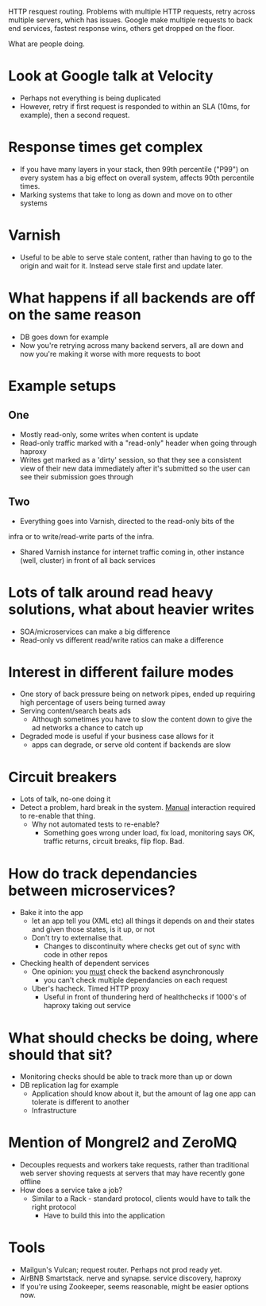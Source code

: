 HTTP resquest routing. Problems with multiple HTTP requests, retry
across multiple servers, which has issues.
Google make multiple requests to back end services, fastest response
wins, others get dropped on the floor.

What are people doing.

* Look at Google talk at Velocity
- Perhaps not everything is being duplicated
- However, retry if first request is responded to within an SLA (10ms,
  for example), then a second request.

* Response times get complex
- If you have many layers in your stack, then 99th percentile ("P99") on
  every system has a big effect on overall system, affects 90th
  percentile times.
- Marking systems that take to long as down and move on to other systems

* Varnish
- Useful to be able to serve stale content, rather than having to go
  to the origin and wait for it. Instead serve stale first and update
  later.

* What happens if all backends are off on the same reason
- DB goes down for example
- Now you're retrying across many backend servers, all are down and
  now you're making it worse with more requests to boot

* Example setups
** One
- Mostly read-only, some writes when content is update
- Read-only traffic marked with a "read-only" header when going
  through haproxy
- Writes get marked as a 'dirty' session, so that they see a
  consistent view of their new data immediately after it's submitted
  so the user can see their submission goes through
** Two
- Everything goes into Varnish, directed to the read-only bits of the
infra or to write/read-write parts of the infra.
- Shared Varnish instance for internet traffic coming in, other
  instance (well, cluster) in front of all back services

* Lots of talk around read heavy solutions, what about heavier writes
- SOA/microservices can make a big difference
- Read-only vs different read/write ratios can make a difference

* Interest in different failure modes
- One story of back pressure being on network pipes, ended up
  requiring high percentage of users being turned away
- Serving content/search beats ads
  - Although sometimes you have to slow the content down to give the
    ad networks a chance to catch up
- Degraded mode is useful if your business case allows for it
  - apps can degrade, or serve old content if backends are slow
 
* Circuit breakers
- Lots of talk, no-one doing it
- Detect a problem, hard break in the system. _Manual_ interaction
  required to re-enable that thing.
  - Why not automated tests to re-enable?
    - Something goes wrong under load, fix load, monitoring says OK,
      traffic returns, circuit breaks, flip flop. Bad.

* How do track dependancies between microservices?
- Bake it into the app
  - let an app tell you (XML etc) all things it depends on and their
    states and given those states, is it up, or not
  - Don't try to externalise that.
    - Changes to discontinuity where checks get out of sync with code
      in other repos
- Checking health of dependent services
  - One opinion: you _must_ check the backend asynchronously
    - you can't check multiple dependancies on each request
  - Uber's hacheck. Timed HTTP proxy
    - Useful in front of thundering herd of healthchecks if 1000's of
      haproxy taking out service

* What should checks be doing, where should that sit?
- Monitoring checks should be able to track more than up or down
- DB replication lag for example
  - Application should know about it, but the amount of lag one app
    can tolerate is different to another
  - Infrastructure 

* Mention of Mongrel2 and ZeroMQ
- Decouples requests and workers take requests, rather than
  traditional web server shoving requests at servers that may have
  recently gone offline
- How does a service take a job?
  - Similar to a Rack - standard protocol, clients would have to talk
    the right protocol
    - Have to build this into the application

* Tools
- Mailgun's Vulcan; request router. Perhaps not prod ready yet.
- AirBNB Smartstack. nerve and synapse. service discovery, haproxy
- If you're using Zookeeper, seems reasonable, might be easier options now.
